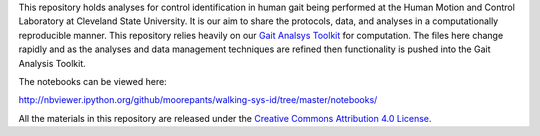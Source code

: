 This repository holds analyses for control identification in human gait being
performed at the Human Motion and Control Laboratory at Cleveland State
University. It is our aim to share the protocols, data, and analyses in a
computationally reproducible manner. This repository relies heavily on our
`Gait Analsys Toolkit <https://github.com/csu-hmc/Gait-Analysis-Toolkit/>`_ for
computation. The files here change rapidly and as the analyses and data
management techniques are refined then functionality is pushed into the Gait
Analysis Toolkit.

The notebooks can be viewed here:

http://nbviewer.ipython.org/github/moorepants/walking-sys-id/tree/master/notebooks/

All the materials in this repository are released under the `Creative Commons
Attribution 4.0 License <http://creativecommons.org/licenses/by/4.0/>`_.

